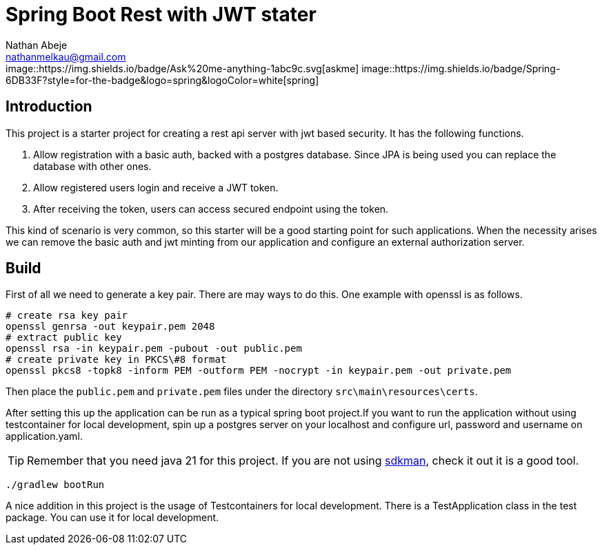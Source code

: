 :source-highlighter: coderay
:coderay-theme: xcode
:author: Nathan Abeje
:email: nathanmelkau@gmail.com

= Spring Boot Rest with JWT stater

++++
image::https://img.shields.io/badge/Ask%20me-anything-1abc9c.svg[askme]
image::https://img.shields.io/badge/Spring-6DB33F?style=for-the-badge&logo=spring&logoColor=white[spring]
++++

== Introduction

This project is a starter project for creating a rest api server with jwt based security. It has the following functions.

1. Allow registration with a basic auth, backed with a postgres database. Since JPA is being used you can replace the database with other ones.
2. Allow registered users login and receive a JWT token.
3. After receiving the token, users can access secured endpoint using the token.

This kind of scenario is very common, so this starter will be a good starting point for such applications. When the necessity arises we can remove the basic auth and jwt minting from our application and configure an external authorization server.

== Build

First of all we need to generate a key pair. There are may ways to do this. One example with openssl is as follows.

[source, shell]
----
# create rsa key pair
openssl genrsa -out keypair.pem 2048
# extract public key
openssl rsa -in keypair.pem -pubout -out public.pem
# create private key in PKCS\#8 format
openssl pkcs8 -topk8 -inform PEM -outform PEM -nocrypt -in keypair.pem -out private.pem
----

Then place the `public.pem` and `private.pem` files under the directory `src\main\resources\certs`.

After setting this up the application can be run as a typical spring boot project.If you want to run the application without using testcontainer for local development, spin up a postgres server on your localhost and configure url, password and username on application.yaml.

TIP: Remember that you need java 21 for this project. If you are not using https://sdkman.io[sdkman], check it out it is a good tool.

[source,shell]
----
./gradlew bootRun
----

A nice addition in this project is the usage of Testcontainers for local development. There is a TestApplication class in the test package. You can use it for local development.